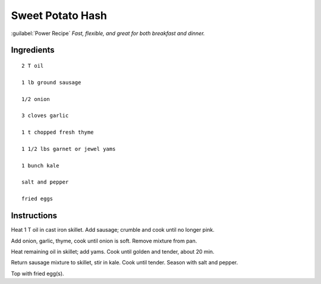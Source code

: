 ------------------
Sweet Potato Hash
------------------

:guilabel:`Power Recipe`
*Fast, flexible, and great for both breakfast and dinner.*

Ingredients
------------

::

    2 T oil

    1 lb ground sausage

    1/2 onion

    3 cloves garlic

    1 t chopped fresh thyme

    1 1/2 lbs garnet or jewel yams

    1 bunch kale

    salt and pepper

    fried eggs

Instructions
-------------

Heat 1 T oil in cast iron skillet. Add sausage; crumble and cook until no longer pink.

Add onion, garlic, thyme, cook until onion is soft. Remove mixture from pan.

Heat remaining oil in skillet; add yams.  Cook until golden and tender, about 20 min.

Return sausage mixture to skillet, stir in kale. Cook until tender. Season with salt and pepper.

Top with fried egg(s).
